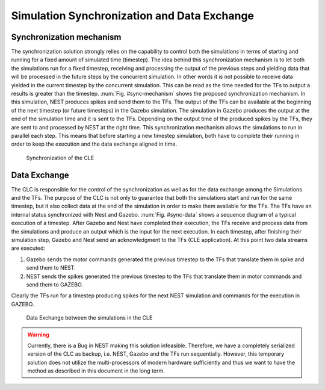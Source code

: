 Simulation Synchronization and Data Exchange
============================================

Synchronization mechanism
-------------------------

The synchronization solution strongly relies on the capability to control both the simulations in
terms of starting and running for a fixed amount of simulated time (timestep).
The idea behind this synchronization mechanism is to let both the simulations run for a fixed
timestep, receiving and processing the output of the previous steps and yielding data that will be
processed in the future steps by the concurrent simulation.
In other words it is not possible to receive data yielded in the current timestep by the concurrent
simulation. This can be read as the time needed for the TFs to output a results is greater than the
timestep.
:num:`Fig. #sync-mechanism` shows the proposed synchronization mechanism. In this simulation, NEST
produces spikes and send them to the TFs. The output of the TFs can be available at the beginning
of the next timestep (or future timesteps) in the Gazebo simulation. The simulation in Gazebo produces
the output at the end of the simulation time and it is sent to the TFs. Depending on the output time
of the produced spikes by the TFs, they are sent to and processed by NEST at the right time. This
synchronization mechanism allows the simulations to run in parallel each step. This means that before
starting a new timestep simulation, both have to complete their running in order to keep the
execution and the data exchange aligned in time.

.. _sync-mechanism:
.. figure:: img/synch_mechanism.png
   :width: 100%

   Synchronization of the CLE


Data Exchange
-------------

The CLC is responsible for the control of the synchronization as well as for the data exchange among
the Simulations and the TFs. The purpose of the CLC is not only to guarantee that both the simulations
start and run for the same timestep, but it also collect data at the end of the simulation in order
to make them available for the TFs. The TFs have an internal status synchronized with Nest and Gazebo.
:num:`Fig. #sync-data` shows a sequence diagram of a typical execution of a timestep. After Gazebo and
Nest have completed their execution, the TFs receive and process data from the simulations and produce
an output which is the input for the next execution. In each timestep, after finishing their simulation
step, Gazebo and Nest send an acknowledgment to the TFs (CLE application). At this point two data
streams are executed:

1.  Gazebo sends the motor commands generated the previous timestep to the TFs that translate them in spike and send them to NEST.
2.  NEST sends the spikes generated the previous timestep to the TFs that translate them in motor commands and send them to GAZEBO.

Clearly the TFs run for a timestep producing spikes for the next NEST simulation and commands for the execution in GAZEBO.

.. _sync-data:
.. figure:: img/synch_data.png
   :width: 100%

   Data Exchange between the simulations in the CLE

.. WARNING::

   Currently, there is a Bug in NEST making this solution infeasible. Therefore, we have a completely serialized version of the CLC as backup, i.e. NEST, Gazebo and the TFs run sequentially.
   However, this temporary solution does not utilize the multi-processors of modern hardware sufficiently and thus we want to have the method as described in this document in the long term.